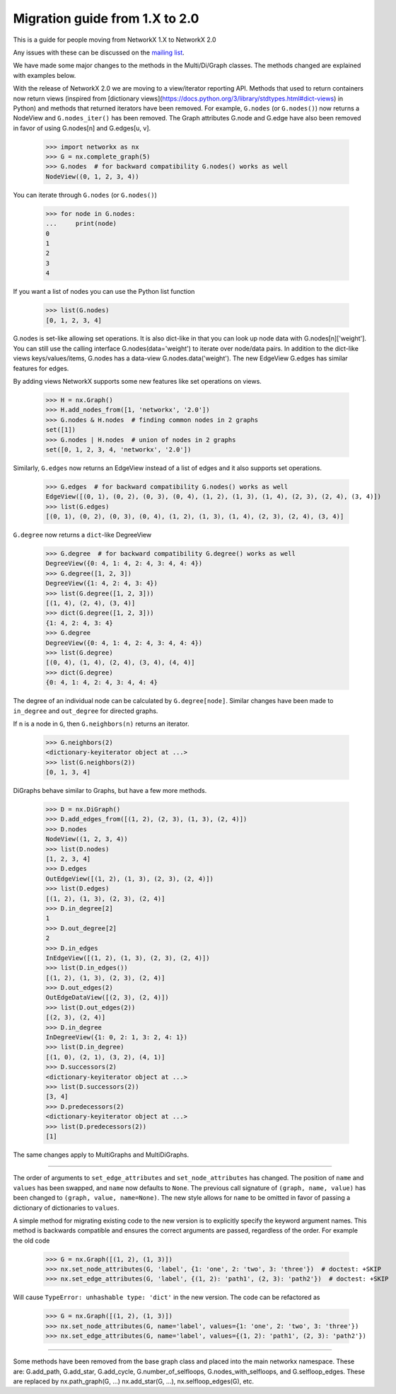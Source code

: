 *******************************
Migration guide from 1.X to 2.0
*******************************

This is a guide for people moving from NetworkX 1.X to NetworkX 2.0

Any issues with these can be discussed on the `mailing list <https://groups.google.com/forum/#!forum/networkx-discuss>`_.

We have made some major changes to the methods in the Multi/Di/Graph classes.
The methods changed are explained with examples below.

With the release of NetworkX 2.0 we are moving to a view/iterator reporting API.
Methods that used to return containers now return views (inspired from
[dictionary views](https://docs.python.org/3/library/stdtypes.html#dict-views)
in Python) and methods that returned iterators have been removed.
For example, ``G.nodes`` (or ``G.nodes()``)  now returns a NodeView and
``G.nodes_iter()`` has been removed. The Graph attributes G.node and G.edge
have also been removed in favor of using G.nodes[n] and G.edges[u, v].

    >>> import networkx as nx
    >>> G = nx.complete_graph(5)
    >>> G.nodes  # for backward compatibility G.nodes() works as well
    NodeView((0, 1, 2, 3, 4))

You can iterate through ``G.nodes`` (or ``G.nodes()``)

    >>> for node in G.nodes:
    ...     print(node)
    0
    1
    2
    3
    4

If you want a list of nodes you can use the Python list function

    >>> list(G.nodes)
    [0, 1, 2, 3, 4]

G.nodes is set-like allowing set operations. It is also dict-like in that you
can look up node data with G.nodes[n]['weight']. You can still use the calling
interface G.nodes(data='weight') to iterate over node/data pairs. In addition
to the dict-like views keys/values/items, G.nodes has a data-view 
G.nodes.data('weight').  The new EdgeView G.edges has similar features for edges.

By adding views NetworkX supports some new features like set operations on
views.

    >>> H = nx.Graph()
    >>> H.add_nodes_from([1, 'networkx', '2.0'])
    >>> G.nodes & H.nodes  # finding common nodes in 2 graphs
    set([1])
    >>> G.nodes | H.nodes  # union of nodes in 2 graphs
    set([0, 1, 2, 3, 4, 'networkx', '2.0'])

Similarly, ``G.edges`` now returns an EdgeView instead of a list of edges and it
also supports set operations.

    >>> G.edges  # for backward compatibility G.nodes() works as well
    EdgeView([(0, 1), (0, 2), (0, 3), (0, 4), (1, 2), (1, 3), (1, 4), (2, 3), (2, 4), (3, 4)])
    >>> list(G.edges)
    [(0, 1), (0, 2), (0, 3), (0, 4), (1, 2), (1, 3), (1, 4), (2, 3), (2, 4), (3, 4)]

``G.degree`` now returns a ``dict``-like DegreeView

    >>> G.degree  # for backward compatibility G.degree() works as well
    DegreeView({0: 4, 1: 4, 2: 4, 3: 4, 4: 4})
    >>> G.degree([1, 2, 3])
    DegreeView({1: 4, 2: 4, 3: 4})
    >>> list(G.degree([1, 2, 3]))
    [(1, 4), (2, 4), (3, 4)]
    >>> dict(G.degree([1, 2, 3]))
    {1: 4, 2: 4, 3: 4}
    >>> G.degree
    DegreeView({0: 4, 1: 4, 2: 4, 3: 4, 4: 4})
    >>> list(G.degree)
    [(0, 4), (1, 4), (2, 4), (3, 4), (4, 4)]
    >>> dict(G.degree)
    {0: 4, 1: 4, 2: 4, 3: 4, 4: 4}

The degree of an individual node can be calculated by ``G.degree[node]``.
Similar changes have been made to ``in_degree`` and ``out_degree``
for directed graphs.

If ``n`` is a node in ``G``, then ``G.neighbors(n)`` returns an iterator.

    >>> G.neighbors(2)
    <dictionary-keyiterator object at ...>
    >>> list(G.neighbors(2))
    [0, 1, 3, 4]

DiGraphs behave similar to Graphs, but have a few more methods.

    >>> D = nx.DiGraph()
    >>> D.add_edges_from([(1, 2), (2, 3), (1, 3), (2, 4)])
    >>> D.nodes
    NodeView((1, 2, 3, 4))
    >>> list(D.nodes)
    [1, 2, 3, 4]
    >>> D.edges
    OutEdgeView([(1, 2), (1, 3), (2, 3), (2, 4)])
    >>> list(D.edges)
    [(1, 2), (1, 3), (2, 3), (2, 4)]
    >>> D.in_degree[2]
    1
    >>> D.out_degree[2]
    2
    >>> D.in_edges
    InEdgeView([(1, 2), (1, 3), (2, 3), (2, 4)])
    >>> list(D.in_edges())
    [(1, 2), (1, 3), (2, 3), (2, 4)]
    >>> D.out_edges(2)
    OutEdgeDataView([(2, 3), (2, 4)])
    >>> list(D.out_edges(2))
    [(2, 3), (2, 4)]
    >>> D.in_degree
    InDegreeView({1: 0, 2: 1, 3: 2, 4: 1})
    >>> list(D.in_degree)
    [(1, 0), (2, 1), (3, 2), (4, 1)]
    >>> D.successors(2)
    <dictionary-keyiterator object at ...>
    >>> list(D.successors(2))
    [3, 4]
    >>> D.predecessors(2)
    <dictionary-keyiterator object at ...>
    >>> list(D.predecessors(2))
    [1]

The same changes apply to MultiGraphs and MultiDiGraphs.
 
-------

The order of arguments to ``set_edge_attributes`` and ``set_node_attributes`` has
changed.  The position of ``name`` and ``values`` has been swapped, and ``name`` now
defaults to ``None``.  The previous call signature of ``(graph, name, value)`` has
been changed to ``(graph, value, name=None)``. The new style allows for ``name`` to
be omitted in favor of passing a dictionary of dictionaries to ``values``.

A simple method for migrating existing code to the new version is to explicitly
specify the keyword argument names. This method is backwards compatible and
ensures the correct arguments are passed, regardless of the order. For example the old code

    >>> G = nx.Graph([(1, 2), (1, 3)])
    >>> nx.set_node_attributes(G, 'label', {1: 'one', 2: 'two', 3: 'three'})  # doctest: +SKIP
    >>> nx.set_edge_attributes(G, 'label', {(1, 2): 'path1', (2, 3): 'path2'})  # doctest: +SKIP

Will cause ``TypeError: unhashable type: 'dict'`` in the new version. The code
can be refactored as

    >>> G = nx.Graph([(1, 2), (1, 3)])
    >>> nx.set_node_attributes(G, name='label', values={1: 'one', 2: 'two', 3: 'three'})
    >>> nx.set_edge_attributes(G, name='label', values={(1, 2): 'path1', (2, 3): 'path2'})
 
-------

Some methods have been removed from the base graph class and placed into the main 
networkx namespace. These are:  G.add_path, G.add_star, G.add_cycle, G.number_of_selfloops,
G.nodes_with_selfloops, and G.selfloop_edges.   These are replaced by nx.path_graph(G, ...)
nx.add_star(G, ...), nx.selfloop_edges(G), etc.
